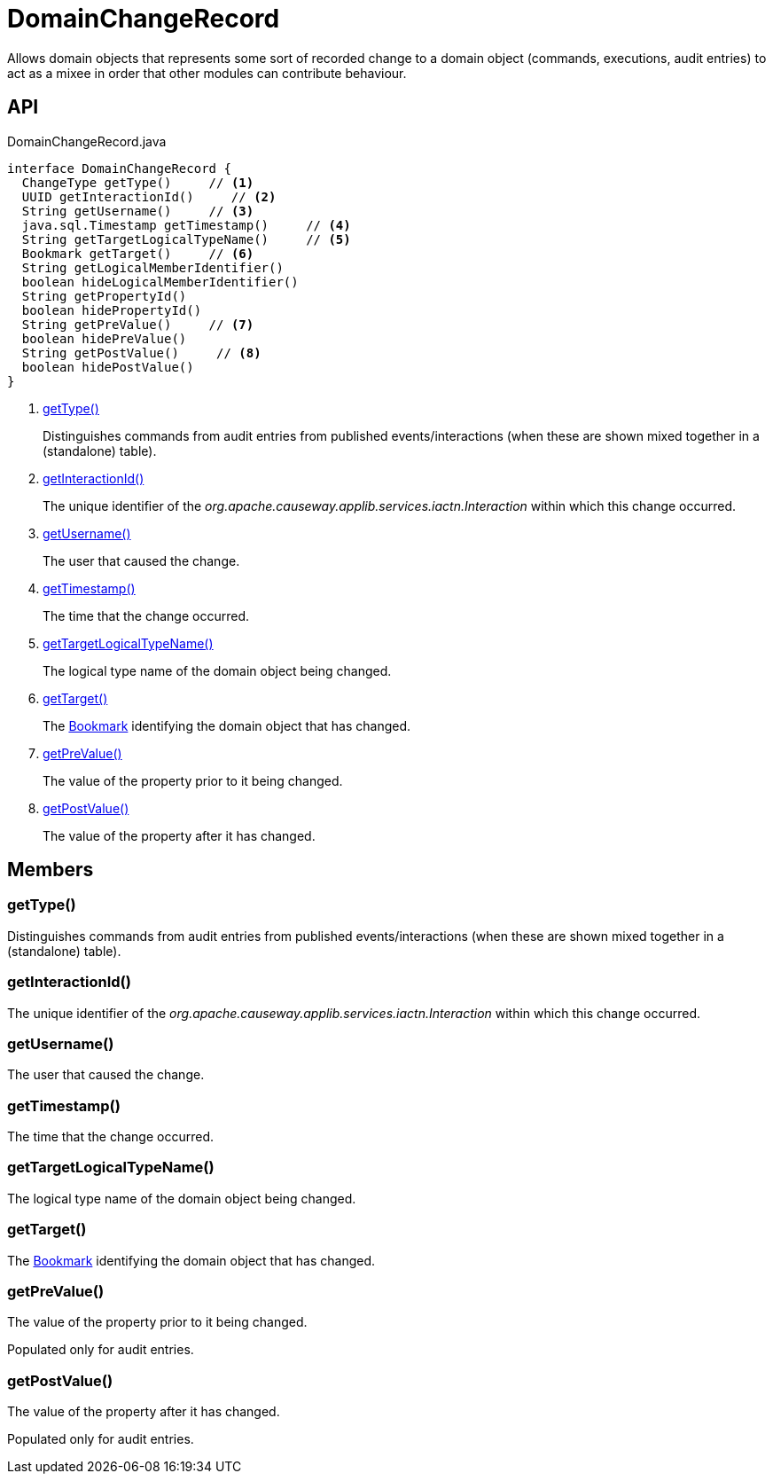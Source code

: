 = DomainChangeRecord
:Notice: Licensed to the Apache Software Foundation (ASF) under one or more contributor license agreements. See the NOTICE file distributed with this work for additional information regarding copyright ownership. The ASF licenses this file to you under the Apache License, Version 2.0 (the "License"); you may not use this file except in compliance with the License. You may obtain a copy of the License at. http://www.apache.org/licenses/LICENSE-2.0 . Unless required by applicable law or agreed to in writing, software distributed under the License is distributed on an "AS IS" BASIS, WITHOUT WARRANTIES OR  CONDITIONS OF ANY KIND, either express or implied. See the License for the specific language governing permissions and limitations under the License.

Allows domain objects that represents some sort of recorded change to a domain object (commands, executions, audit entries) to act as a mixee in order that other modules can contribute behaviour.

== API

[source,java]
.DomainChangeRecord.java
----
interface DomainChangeRecord {
  ChangeType getType()     // <.>
  UUID getInteractionId()     // <.>
  String getUsername()     // <.>
  java.sql.Timestamp getTimestamp()     // <.>
  String getTargetLogicalTypeName()     // <.>
  Bookmark getTarget()     // <.>
  String getLogicalMemberIdentifier()
  boolean hideLogicalMemberIdentifier()
  String getPropertyId()
  boolean hidePropertyId()
  String getPreValue()     // <.>
  boolean hidePreValue()
  String getPostValue()     // <.>
  boolean hidePostValue()
}
----

<.> xref:#getType_[getType()]
+
--
Distinguishes commands from audit entries from published events/interactions (when these are shown mixed together in a (standalone) table).
--
<.> xref:#getInteractionId_[getInteractionId()]
+
--
The unique identifier of the _org.apache.causeway.applib.services.iactn.Interaction_ within which this change occurred.
--
<.> xref:#getUsername_[getUsername()]
+
--
The user that caused the change.
--
<.> xref:#getTimestamp_[getTimestamp()]
+
--
The time that the change occurred.
--
<.> xref:#getTargetLogicalTypeName_[getTargetLogicalTypeName()]
+
--
The logical type name of the domain object being changed.
--
<.> xref:#getTarget_[getTarget()]
+
--
The xref:refguide:applib:index/services/bookmark/Bookmark.adoc[Bookmark] identifying the domain object that has changed.
--
<.> xref:#getPreValue_[getPreValue()]
+
--
The value of the property prior to it being changed.
--
<.> xref:#getPostValue_[getPostValue()]
+
--
The value of the property after it has changed.
--

== Members

[#getType_]
=== getType()

Distinguishes commands from audit entries from published events/interactions (when these are shown mixed together in a (standalone) table).

[#getInteractionId_]
=== getInteractionId()

The unique identifier of the _org.apache.causeway.applib.services.iactn.Interaction_ within which this change occurred.

[#getUsername_]
=== getUsername()

The user that caused the change.

[#getTimestamp_]
=== getTimestamp()

The time that the change occurred.

[#getTargetLogicalTypeName_]
=== getTargetLogicalTypeName()

The logical type name of the domain object being changed.

[#getTarget_]
=== getTarget()

The xref:refguide:applib:index/services/bookmark/Bookmark.adoc[Bookmark] identifying the domain object that has changed.

[#getPreValue_]
=== getPreValue()

The value of the property prior to it being changed.

Populated only for audit entries.

[#getPostValue_]
=== getPostValue()

The value of the property after it has changed.

Populated only for audit entries.
